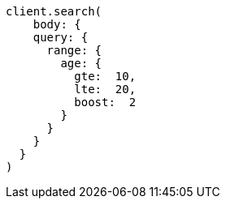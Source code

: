 [source, ruby]
----
client.search(
    body: {
    query: {
      range: {
        age: {
          gte:  10,
          lte:  20,
          boost:  2
        }
      }
    }
  }
)
----
